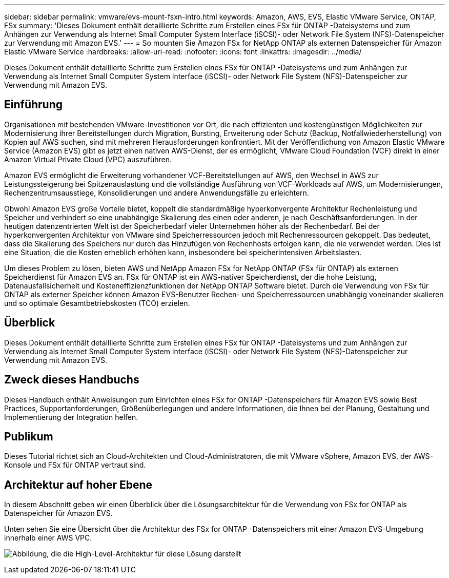 ---
sidebar: sidebar 
permalink: vmware/evs-mount-fsxn-intro.html 
keywords: Amazon, AWS, EVS, Elastic VMware Service, ONTAP, FSx 
summary: 'Dieses Dokument enthält detaillierte Schritte zum Erstellen eines FSx für ONTAP -Dateisystems und zum Anhängen zur Verwendung als Internet Small Computer System Interface (iSCSI)- oder Network File System (NFS)-Datenspeicher zur Verwendung mit Amazon EVS.' 
---
= So mounten Sie Amazon FSx for NetApp ONTAP als externen Datenspeicher für Amazon Elastic VMware Service
:hardbreaks:
:allow-uri-read: 
:nofooter: 
:icons: font
:linkattrs: 
:imagesdir: ../media/


[role="lead"]
Dieses Dokument enthält detaillierte Schritte zum Erstellen eines FSx für ONTAP -Dateisystems und zum Anhängen zur Verwendung als Internet Small Computer System Interface (iSCSI)- oder Network File System (NFS)-Datenspeicher zur Verwendung mit Amazon EVS.



== Einführung

Organisationen mit bestehenden VMware-Investitionen vor Ort, die nach effizienten und kostengünstigen Möglichkeiten zur Modernisierung ihrer Bereitstellungen durch Migration, Bursting, Erweiterung oder Schutz (Backup, Notfallwiederherstellung) von Kopien auf AWS suchen, sind mit mehreren Herausforderungen konfrontiert.  Mit der Veröffentlichung von Amazon Elastic VMware Service (Amazon EVS) gibt es jetzt einen nativen AWS-Dienst, der es ermöglicht, VMware Cloud Foundation (VCF) direkt in einer Amazon Virtual Private Cloud (VPC) auszuführen.

Amazon EVS ermöglicht die Erweiterung vorhandener VCF-Bereitstellungen auf AWS, den Wechsel in AWS zur Leistungssteigerung bei Spitzenauslastung und die vollständige Ausführung von VCF-Workloads auf AWS, um Modernisierungen, Rechenzentrumsausstiege, Konsolidierungen und andere Anwendungsfälle zu erleichtern.

Obwohl Amazon EVS große Vorteile bietet, koppelt die standardmäßige hyperkonvergente Architektur Rechenleistung und Speicher und verhindert so eine unabhängige Skalierung des einen oder anderen, je nach Geschäftsanforderungen.  In der heutigen datenzentrierten Welt ist der Speicherbedarf vieler Unternehmen höher als der Rechenbedarf.  Bei der hyperkonvergenten Architektur von VMware sind Speicherressourcen jedoch mit Rechenressourcen gekoppelt.  Das bedeutet, dass die Skalierung des Speichers nur durch das Hinzufügen von Rechenhosts erfolgen kann, die nie verwendet werden.  Dies ist eine Situation, die die Kosten erheblich erhöhen kann, insbesondere bei speicherintensiven Arbeitslasten.

Um dieses Problem zu lösen, bieten AWS und NetApp Amazon FSx for NetApp ONTAP (FSx für ONTAP) als externen Speicherdienst für Amazon EVS an.  FSx für ONTAP ist ein AWS-nativer Speicherdienst, der die hohe Leistung, Datenausfallsicherheit und Kosteneffizienzfunktionen der NetApp ONTAP Software bietet.  Durch die Verwendung von FSx für ONTAP als externer Speicher können Amazon EVS-Benutzer Rechen- und Speicherressourcen unabhängig voneinander skalieren und so optimale Gesamtbetriebskosten (TCO) erzielen.



== Überblick

Dieses Dokument enthält detaillierte Schritte zum Erstellen eines FSx für ONTAP -Dateisystems und zum Anhängen zur Verwendung als Internet Small Computer System Interface (iSCSI)- oder Network File System (NFS)-Datenspeicher zur Verwendung mit Amazon EVS.



== Zweck dieses Handbuchs

Dieses Handbuch enthält Anweisungen zum Einrichten eines FSx for ONTAP -Datenspeichers für Amazon EVS sowie Best Practices, Supportanforderungen, Größenüberlegungen und andere Informationen, die Ihnen bei der Planung, Gestaltung und Implementierung der Integration helfen.



== Publikum

Dieses Tutorial richtet sich an Cloud-Architekten und Cloud-Administratoren, die mit VMware vSphere, Amazon EVS, der AWS-Konsole und FSx für ONTAP vertraut sind.



== Architektur auf hoher Ebene

In diesem Abschnitt geben wir einen Überblick über die Lösungsarchitektur für die Verwendung von FSx for ONTAP als Datenspeicher für Amazon EVS.

Unten sehen Sie eine Übersicht über die Architektur des FSx for ONTAP -Datenspeichers mit einer Amazon EVS-Umgebung innerhalb einer AWS VPC.

image:evs-mount-fsxn-001.png["Abbildung, die die High-Level-Architektur für diese Lösung darstellt"]
